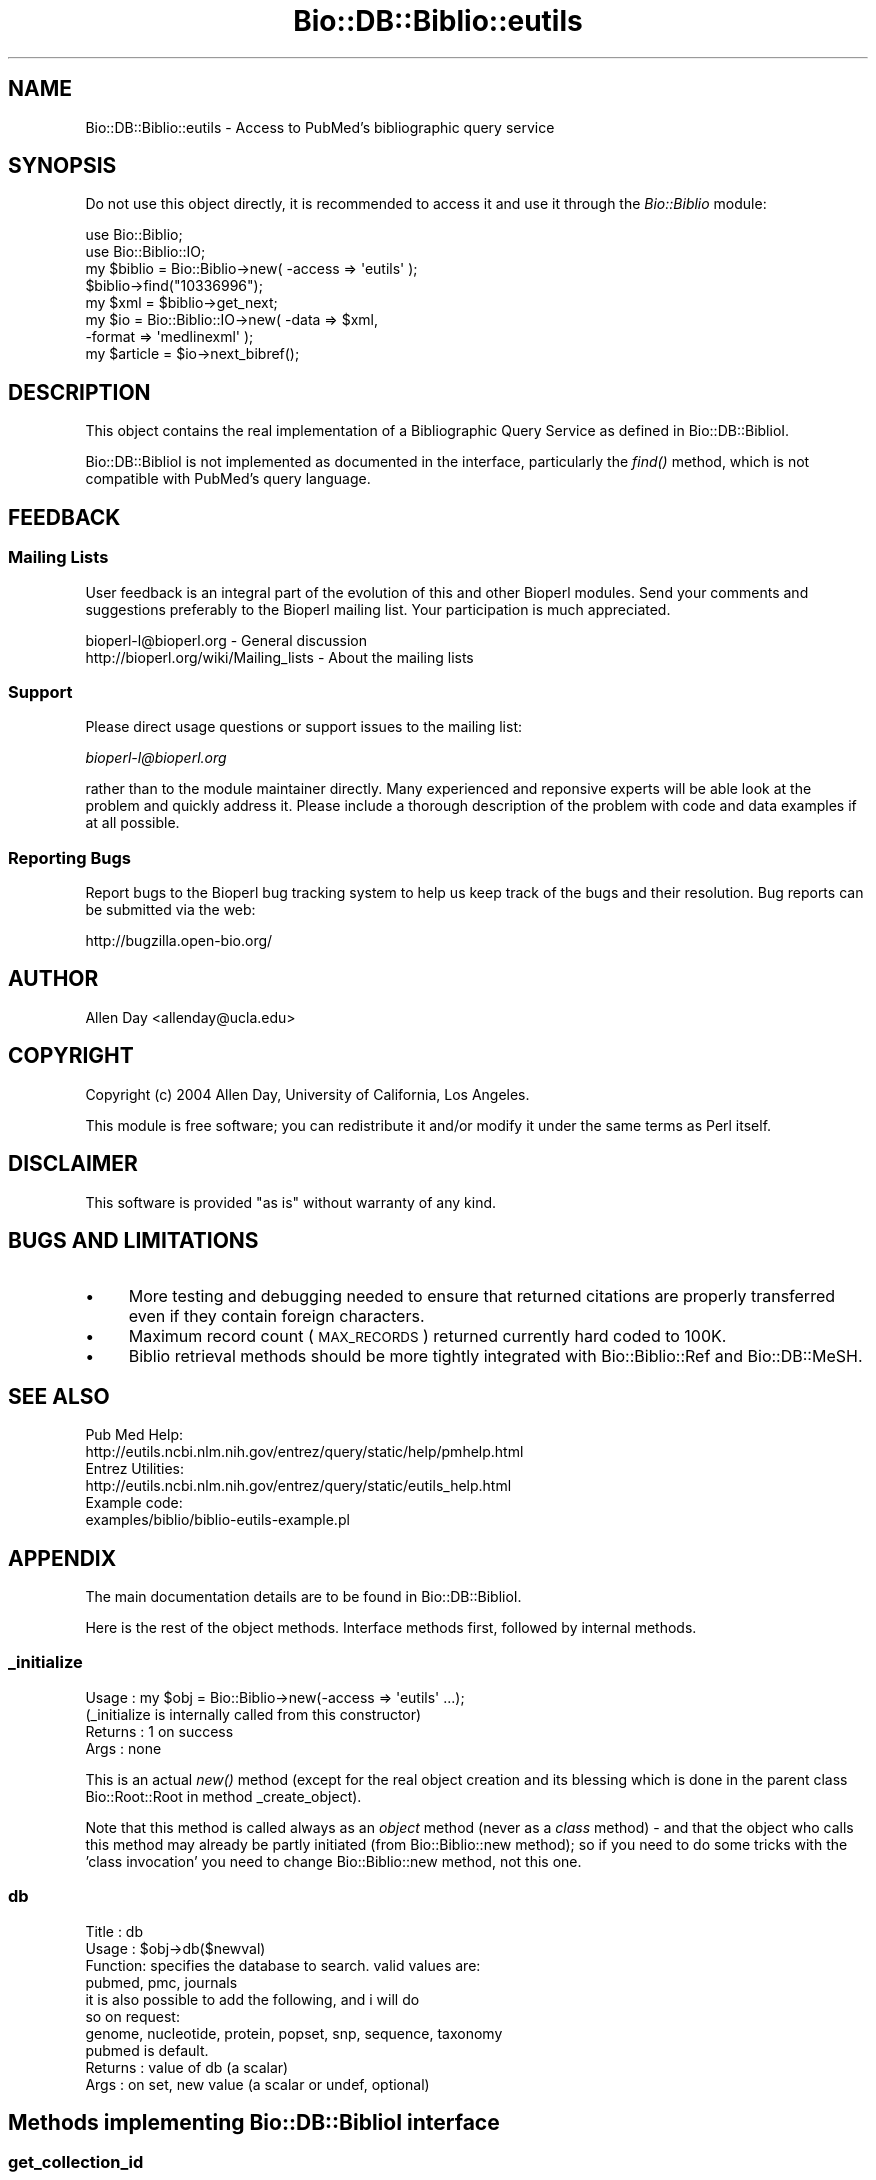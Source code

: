 .\" Automatically generated by Pod::Man 2.25 (Pod::Simple 3.16)
.\"
.\" Standard preamble:
.\" ========================================================================
.de Sp \" Vertical space (when we can't use .PP)
.if t .sp .5v
.if n .sp
..
.de Vb \" Begin verbatim text
.ft CW
.nf
.ne \\$1
..
.de Ve \" End verbatim text
.ft R
.fi
..
.\" Set up some character translations and predefined strings.  \*(-- will
.\" give an unbreakable dash, \*(PI will give pi, \*(L" will give a left
.\" double quote, and \*(R" will give a right double quote.  \*(C+ will
.\" give a nicer C++.  Capital omega is used to do unbreakable dashes and
.\" therefore won't be available.  \*(C` and \*(C' expand to `' in nroff,
.\" nothing in troff, for use with C<>.
.tr \(*W-
.ds C+ C\v'-.1v'\h'-1p'\s-2+\h'-1p'+\s0\v'.1v'\h'-1p'
.ie n \{\
.    ds -- \(*W-
.    ds PI pi
.    if (\n(.H=4u)&(1m=24u) .ds -- \(*W\h'-12u'\(*W\h'-12u'-\" diablo 10 pitch
.    if (\n(.H=4u)&(1m=20u) .ds -- \(*W\h'-12u'\(*W\h'-8u'-\"  diablo 12 pitch
.    ds L" ""
.    ds R" ""
.    ds C` ""
.    ds C' ""
'br\}
.el\{\
.    ds -- \|\(em\|
.    ds PI \(*p
.    ds L" ``
.    ds R" ''
'br\}
.\"
.\" Escape single quotes in literal strings from groff's Unicode transform.
.ie \n(.g .ds Aq \(aq
.el       .ds Aq '
.\"
.\" If the F register is turned on, we'll generate index entries on stderr for
.\" titles (.TH), headers (.SH), subsections (.SS), items (.Ip), and index
.\" entries marked with X<> in POD.  Of course, you'll have to process the
.\" output yourself in some meaningful fashion.
.ie \nF \{\
.    de IX
.    tm Index:\\$1\t\\n%\t"\\$2"
..
.    nr % 0
.    rr F
.\}
.el \{\
.    de IX
..
.\}
.\"
.\" Accent mark definitions (@(#)ms.acc 1.5 88/02/08 SMI; from UCB 4.2).
.\" Fear.  Run.  Save yourself.  No user-serviceable parts.
.    \" fudge factors for nroff and troff
.if n \{\
.    ds #H 0
.    ds #V .8m
.    ds #F .3m
.    ds #[ \f1
.    ds #] \fP
.\}
.if t \{\
.    ds #H ((1u-(\\\\n(.fu%2u))*.13m)
.    ds #V .6m
.    ds #F 0
.    ds #[ \&
.    ds #] \&
.\}
.    \" simple accents for nroff and troff
.if n \{\
.    ds ' \&
.    ds ` \&
.    ds ^ \&
.    ds , \&
.    ds ~ ~
.    ds /
.\}
.if t \{\
.    ds ' \\k:\h'-(\\n(.wu*8/10-\*(#H)'\'\h"|\\n:u"
.    ds ` \\k:\h'-(\\n(.wu*8/10-\*(#H)'\`\h'|\\n:u'
.    ds ^ \\k:\h'-(\\n(.wu*10/11-\*(#H)'^\h'|\\n:u'
.    ds , \\k:\h'-(\\n(.wu*8/10)',\h'|\\n:u'
.    ds ~ \\k:\h'-(\\n(.wu-\*(#H-.1m)'~\h'|\\n:u'
.    ds / \\k:\h'-(\\n(.wu*8/10-\*(#H)'\z\(sl\h'|\\n:u'
.\}
.    \" troff and (daisy-wheel) nroff accents
.ds : \\k:\h'-(\\n(.wu*8/10-\*(#H+.1m+\*(#F)'\v'-\*(#V'\z.\h'.2m+\*(#F'.\h'|\\n:u'\v'\*(#V'
.ds 8 \h'\*(#H'\(*b\h'-\*(#H'
.ds o \\k:\h'-(\\n(.wu+\w'\(de'u-\*(#H)/2u'\v'-.3n'\*(#[\z\(de\v'.3n'\h'|\\n:u'\*(#]
.ds d- \h'\*(#H'\(pd\h'-\w'~'u'\v'-.25m'\f2\(hy\fP\v'.25m'\h'-\*(#H'
.ds D- D\\k:\h'-\w'D'u'\v'-.11m'\z\(hy\v'.11m'\h'|\\n:u'
.ds th \*(#[\v'.3m'\s+1I\s-1\v'-.3m'\h'-(\w'I'u*2/3)'\s-1o\s+1\*(#]
.ds Th \*(#[\s+2I\s-2\h'-\w'I'u*3/5'\v'-.3m'o\v'.3m'\*(#]
.ds ae a\h'-(\w'a'u*4/10)'e
.ds Ae A\h'-(\w'A'u*4/10)'E
.    \" corrections for vroff
.if v .ds ~ \\k:\h'-(\\n(.wu*9/10-\*(#H)'\s-2\u~\d\s+2\h'|\\n:u'
.if v .ds ^ \\k:\h'-(\\n(.wu*10/11-\*(#H)'\v'-.4m'^\v'.4m'\h'|\\n:u'
.    \" for low resolution devices (crt and lpr)
.if \n(.H>23 .if \n(.V>19 \
\{\
.    ds : e
.    ds 8 ss
.    ds o a
.    ds d- d\h'-1'\(ga
.    ds D- D\h'-1'\(hy
.    ds th \o'bp'
.    ds Th \o'LP'
.    ds ae ae
.    ds Ae AE
.\}
.rm #[ #] #H #V #F C
.\" ========================================================================
.\"
.IX Title "Bio::DB::Biblio::eutils 3"
.TH Bio::DB::Biblio::eutils 3 "2013-03-20" "perl v5.14.2" "User Contributed Perl Documentation"
.\" For nroff, turn off justification.  Always turn off hyphenation; it makes
.\" way too many mistakes in technical documents.
.if n .ad l
.nh
.SH "NAME"
Bio::DB::Biblio::eutils \- Access to PubMed's bibliographic query service
.SH "SYNOPSIS"
.IX Header "SYNOPSIS"
Do not use this object directly, it is recommended to access it and use
it through the \fIBio::Biblio\fR module:
.PP
.Vb 2
\&  use Bio::Biblio;
\&  use Bio::Biblio::IO;
\&
\&  my $biblio = Bio::Biblio\->new( \-access => \*(Aqeutils\*(Aq );
\&  $biblio\->find("10336996");
\&  my $xml = $biblio\->get_next;
\&  my $io = Bio::Biblio::IO\->new( \-data => $xml, 
\&                                 \-format => \*(Aqmedlinexml\*(Aq );
\&  my $article = $io\->next_bibref();
.Ve
.SH "DESCRIPTION"
.IX Header "DESCRIPTION"
This object contains the real implementation of a Bibliographic Query
Service as defined in Bio::DB::BiblioI.
.PP
Bio::DB::BiblioI is not implemented as documented in the interface,
particularly the \fIfind()\fR method, which is not compatible with PubMed's
query language.
.SH "FEEDBACK"
.IX Header "FEEDBACK"
.SS "Mailing Lists"
.IX Subsection "Mailing Lists"
User feedback is an integral part of the evolution of this and other
Bioperl modules. Send your comments and suggestions preferably to
the Bioperl mailing list.  Your participation is much appreciated.
.PP
.Vb 2
\&  bioperl\-l@bioperl.org                  \- General discussion
\&  http://bioperl.org/wiki/Mailing_lists  \- About the mailing lists
.Ve
.SS "Support"
.IX Subsection "Support"
Please direct usage questions or support issues to the mailing list:
.PP
\&\fIbioperl\-l@bioperl.org\fR
.PP
rather than to the module maintainer directly. Many experienced and 
reponsive experts will be able look at the problem and quickly 
address it. Please include a thorough description of the problem 
with code and data examples if at all possible.
.SS "Reporting Bugs"
.IX Subsection "Reporting Bugs"
Report bugs to the Bioperl bug tracking system to help us keep track
of the bugs and their resolution. Bug reports can be submitted via
the web:
.PP
.Vb 1
\&  http://bugzilla.open\-bio.org/
.Ve
.SH "AUTHOR"
.IX Header "AUTHOR"
Allen Day <allenday@ucla.edu>
.SH "COPYRIGHT"
.IX Header "COPYRIGHT"
Copyright (c) 2004 Allen Day, University of California, Los Angeles.
.PP
This module is free software; you can redistribute it and/or modify
it under the same terms as Perl itself.
.SH "DISCLAIMER"
.IX Header "DISCLAIMER"
This software is provided \*(L"as is\*(R" without warranty of any kind.
.SH "BUGS AND LIMITATIONS"
.IX Header "BUGS AND LIMITATIONS"
.IP "\(bu" 4
More testing and debugging needed to ensure that returned citations
are properly transferred even if they contain foreign characters.
.IP "\(bu" 4
Maximum record count (\s-1MAX_RECORDS\s0) returned currently hard coded to
100K.
.IP "\(bu" 4
Biblio retrieval methods should be more tightly integrated with
Bio::Biblio::Ref and Bio::DB::MeSH.
.SH "SEE ALSO"
.IX Header "SEE ALSO"
.Vb 2
\& Pub Med Help:
\& http://eutils.ncbi.nlm.nih.gov/entrez/query/static/help/pmhelp.html
\&
\& Entrez Utilities:
\& http://eutils.ncbi.nlm.nih.gov/entrez/query/static/eutils_help.html
\&
\& Example code:
\& examples/biblio/biblio\-eutils\-example.pl
.Ve
.SH "APPENDIX"
.IX Header "APPENDIX"
The main documentation details are to be found in
Bio::DB::BiblioI.
.PP
Here is the rest of the object methods.  Interface methods first,
followed by internal methods.
.SS "_initialize"
.IX Subsection "_initialize"
.Vb 4
\& Usage   : my $obj = Bio::Biblio\->new(\-access => \*(Aqeutils\*(Aq ...);
\&           (_initialize is internally called from this constructor)
\& Returns : 1 on success
\& Args    : none
.Ve
.PP
This is an actual \fInew()\fR method (except for the real object creation
and its blessing which is done in the parent class Bio::Root::Root in
method _create_object).
.PP
Note that this method is called always as an \fIobject\fR method (never as
a \fIclass\fR method) \- and that the object who calls this method may
already be partly initiated (from Bio::Biblio::new method); so if you
need to do some tricks with the 'class invocation' you need to change
Bio::Biblio::new method, not this one.
.SS "db"
.IX Subsection "db"
.Vb 3
\& Title   : db
\& Usage   : $obj\->db($newval)
\& Function: specifies the database to search.  valid values are:
\&
\&           pubmed, pmc, journals
\&
\&           it is also possible to add the following, and i will do
\&           so on request:
\&
\&           genome, nucleotide, protein, popset, snp, sequence, taxonomy
\&
\&           pubmed is default.
\&
\& Returns : value of db (a scalar)
\& Args    : on set, new value (a scalar or undef, optional)
.Ve
.SH "Methods implementing Bio::DB::BiblioI interface"
.IX Header "Methods implementing Bio::DB::BiblioI interface"
.SS "get_collection_id"
.IX Subsection "get_collection_id"
.Vb 5
\&  Title   : get_collection_id
\&  Usage   : $id = $biblio\->get_collection_id();
\&  Function: returns WebEnv value from ESearch
\&  Returns : ESearch WebEnv value as a string
\&  Args    : none
.Ve
.SS "reset_retrieval"
.IX Subsection "reset_retrieval"
.Vb 5
\&  Title   : reset_retrieval
\&  Usage   : $biblio\->reset_retrieval();
\&  Function: reset cursor in id list, see cursor()
\&  Returns : 1
\&  Args    : none
.Ve
.SS "get_next"
.IX Subsection "get_next"
.Vb 5
\&  Title   : get_next
\&  Usage   : $xml = $biblio\->get_next();
\&  Function: return next record as xml
\&  Returns : an xml string
\&  Args    : none
.Ve
.SS "get_more"
.IX Subsection "get_more"
.Vb 5
\&  Title   : get_more
\&  Usage   : $xml = $biblio\->get_more($more);
\&  Function: returns next $more records concatenated
\&  Returns : a string containing multiple xml documents
\&  Args    : an integer representing how many records to retrieve
.Ve
.SS "has_next"
.IX Subsection "has_next"
.Vb 5
\&  Title   : has_next
\&  Usage   : $has_next = $biblio\->has_next();
\&  Function: check to see if there are more items to be retrieved
\&  Returns : 1 on true, undef on false
\&  Args    : none
.Ve
.SS "find"
.IX Subsection "find"
.Vb 7
\&  Title   : find
\&  Usage   : $biblio = $biblio\->find($pubmed_query_phrase);
\&  Function: perform a PubMed query using Entrez ESearch
\&  Returns : a reference to the object on which the method was called
\&  Args    : a PubMed query phrase.  See
\&            http://eutils.ncbi.nlm.nih.gov/entrez/query/static/help/pmhelp.html
\&            for help on how to construct a query.
.Ve
.SS "get_all_ids"
.IX Subsection "get_all_ids"
.Vb 5
\&  Title   : get_all_ids
\&  Usage   : @ids = $biblio\->get_all_ids();
\&  Function: return a list of PubMed ids resulting from call to find()
\&  Returns : a list of PubMed ids, or an empty list
\&  Args    : none
.Ve
.SS "get_all"
.IX Subsection "get_all"
.Vb 5
\&  Title   : get_all
\&  Usage   : $xml = $biblio\->get_all();
\&  Function: retrieve all records from query
\&  Returns : return a large concatenated string of PubMed xml documents
\&  Args    : none
.Ve
.SS "exists"
.IX Subsection "exists"
.Vb 5
\&  Title   : exists
\&  Usage   : do not use
\&  Function: no\-op.  this is here only for interface compatibility
\&  Returns : undef
\&  Args    : none
.Ve
.SS "destroy"
.IX Subsection "destroy"
.Vb 5
\&  Title   : destroy
\&  Usage   : do not use
\&  Function: no\-op.  this is here only for interface compatibility
\&  Returns : undef
\&  Args    : none
.Ve
.SS "get_vocabulary_names"
.IX Subsection "get_vocabulary_names"
.Vb 5
\&  Title   : get_vocabulary_names
\&  Usage   : do not use
\&  Function: no\-op.  this is here only for interface compatibility
\&  Returns : empty arrayref
\&  Args    : none
.Ve
.SS "contains"
.IX Subsection "contains"
.Vb 5
\&  Title   : contains
\&  Usage   : do not use
\&  Function: no\-op.  this is here only for interface compatibility
\&  Returns : undef
\&  Args    : none
.Ve
.SS "get_entry_description"
.IX Subsection "get_entry_description"
.Vb 5
\&  Title   : get_entry_description
\&  Usage   : do not use
\&  Function: no\-op.  this is here only for interface compatibility
\&  Returns : undef
\&  Args    : none
.Ve
.SS "get_all_values"
.IX Subsection "get_all_values"
.Vb 5
\&  Title   : get_all_values
\&  Usage   : do not use
\&  Function: no\-op.  this is here only for interface compatibility
\&  Returns : undef
\&  Args    : none
.Ve
.SS "get_all_entries"
.IX Subsection "get_all_entries"
.Vb 5
\&  Title   : get_all_entries
\&  Usage   : do not use
\&  Function: no\-op.  this is here only for interface compatibility
\&  Returns : undef
\&  Args    : none
.Ve
.SH "Internal methods unrelated to Bio::DB::BiblioI"
.IX Header "Internal methods unrelated to Bio::DB::BiblioI"
.SS "cursor"
.IX Subsection "cursor"
.Vb 5
\&  Title   : cursor
\&  Usage   : $obj\->cursor($newval)
\&  Function: holds position in reference collection
\&  Returns : value of cursor (a scalar)
\&  Args    : on set, new value (a scalar or undef, optional)
.Ve
.SS "twig"
.IX Subsection "twig"
.Vb 5
\&  Title   : twig
\&  Usage   : $obj\->twig($newval)
\&  Function: holds an XML::Twig instance.
\&  Returns : value of twig (a scalar)
\&  Args    : on set, new value (a scalar or undef, optional)
.Ve
.SS "ids"
.IX Subsection "ids"
.Vb 5
\&  Title   : ids
\&  Usage   : $obj\->ids($newval)
\&  Function: store pubmed ids resulting from find() query
\&  Returns : value of ids (a scalar)
\&  Args    : on set, new value (a scalar or undef, optional)
.Ve
.SS "collection_id"
.IX Subsection "collection_id"
.Vb 5
\&  Title   : collection_id
\&  Usage   : $obj\->collection_id($newval)
\&  Function:
\&  Returns : value of collection_id (a scalar)
\&  Args    : on set, new value (a scalar or undef, optional)
.Ve
.SS "count"
.IX Subsection "count"
.Vb 5
\&  Title   : count
\&  Usage   : $obj\->count($newval)
\&  Function:
\&  Returns : value of count (a scalar)
\&  Args    : on set, new value (a scalar or undef, optional)
.Ve
.SS "query_key"
.IX Subsection "query_key"
.Vb 5
\&  Title   : query_key
\&  Usage   : $obj\->query_key($newval)
\&  Function: holds query_key from ESearch document
\&  Returns : value of query_key (a scalar)
\&  Args    : on set, new value (a scalar or undef, optional)
.Ve
